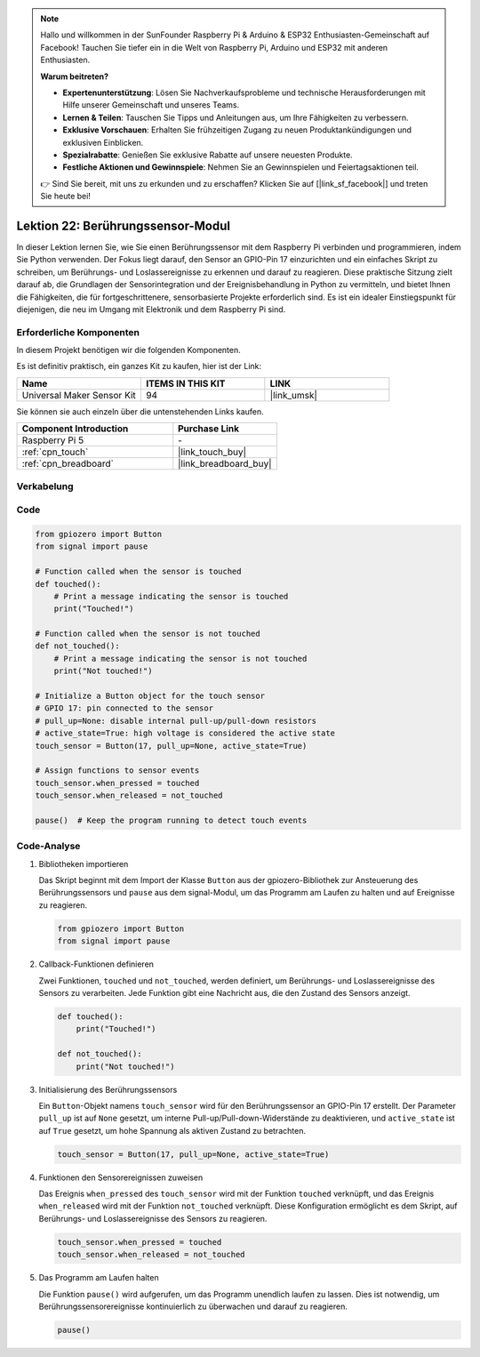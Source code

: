 .. note::

   Hallo und willkommen in der SunFounder Raspberry Pi & Arduino & ESP32 Enthusiasten-Gemeinschaft auf Facebook! Tauchen Sie tiefer ein in die Welt von Raspberry Pi, Arduino und ESP32 mit anderen Enthusiasten.

   **Warum beitreten?**

   - **Expertenunterstützung**: Lösen Sie Nachverkaufsprobleme und technische Herausforderungen mit Hilfe unserer Gemeinschaft und unseres Teams.
   - **Lernen & Teilen**: Tauschen Sie Tipps und Anleitungen aus, um Ihre Fähigkeiten zu verbessern.
   - **Exklusive Vorschauen**: Erhalten Sie frühzeitigen Zugang zu neuen Produktankündigungen und exklusiven Einblicken.
   - **Spezialrabatte**: Genießen Sie exklusive Rabatte auf unsere neuesten Produkte.
   - **Festliche Aktionen und Gewinnspiele**: Nehmen Sie an Gewinnspielen und Feiertagsaktionen teil.

   👉 Sind Sie bereit, mit uns zu erkunden und zu erschaffen? Klicken Sie auf [|link_sf_facebook|] und treten Sie heute bei!

.. _pi_lesson22_touch_sensor:

Lektion 22: Berührungssensor-Modul
==================================

In dieser Lektion lernen Sie, wie Sie einen Berührungssensor mit dem Raspberry Pi verbinden und programmieren, indem Sie Python verwenden. Der Fokus liegt darauf, den Sensor an GPIO-Pin 17 einzurichten und ein einfaches Skript zu schreiben, um Berührungs- und Loslassereignisse zu erkennen und darauf zu reagieren. Diese praktische Sitzung zielt darauf ab, die Grundlagen der Sensorintegration und der Ereignisbehandlung in Python zu vermitteln, und bietet Ihnen die Fähigkeiten, die für fortgeschrittenere, sensorbasierte Projekte erforderlich sind. Es ist ein idealer Einstiegspunkt für diejenigen, die neu im Umgang mit Elektronik und dem Raspberry Pi sind.

Erforderliche Komponenten
--------------------------

In diesem Projekt benötigen wir die folgenden Komponenten.

Es ist definitiv praktisch, ein ganzes Kit zu kaufen, hier ist der Link:

.. list-table::
    :widths: 20 20 20
    :header-rows: 1

    *   - Name	
        - ITEMS IN THIS KIT
        - LINK
    *   - Universal Maker Sensor Kit
        - 94
        - |link_umsk|

Sie können sie auch einzeln über die untenstehenden Links kaufen.

.. list-table::
    :widths: 30 20
    :header-rows: 1

    *   - Component Introduction
        - Purchase Link

    *   - Raspberry Pi 5
        - \-
    *   - :ref:`cpn_touch`
        - |link_touch_buy|
    *   - :ref:`cpn_breadboard`
        - |link_breadboard_buy|

Verkabelung
---------------------------

.. image:: img/Lesson_22_touch_Pi_bb.png
    :width: 100%

Code
---------------------------

.. code-block:: python

   from gpiozero import Button
   from signal import pause

   # Function called when the sensor is touched
   def touched():
       # Print a message indicating the sensor is touched
       print("Touched!")  

   # Function called when the sensor is not touched
   def not_touched():
       # Print a message indicating the sensor is not touched
       print("Not touched!")  

   # Initialize a Button object for the touch sensor
   # GPIO 17: pin connected to the sensor
   # pull_up=None: disable internal pull-up/pull-down resistors
   # active_state=True: high voltage is considered the active state
   touch_sensor = Button(17, pull_up=None, active_state=True)

   # Assign functions to sensor events
   touch_sensor.when_pressed = touched
   touch_sensor.when_released = not_touched

   pause()  # Keep the program running to detect touch events

Code-Analyse
---------------------------

#. Bibliotheken importieren
   
   Das Skript beginnt mit dem Import der Klasse ``Button`` aus der gpiozero-Bibliothek zur Ansteuerung des Berührungssensors und ``pause`` aus dem signal-Modul, um das Programm am Laufen zu halten und auf Ereignisse zu reagieren.

   .. code-block:: python

      from gpiozero import Button
      from signal import pause

#. Callback-Funktionen definieren
   
   Zwei Funktionen, ``touched`` und ``not_touched``, werden definiert, um Berührungs- und Loslassereignisse des Sensors zu verarbeiten. Jede Funktion gibt eine Nachricht aus, die den Zustand des Sensors anzeigt.

   .. code-block:: python

      def touched():
          print("Touched!")  

      def not_touched():
          print("Not touched!")  

#. Initialisierung des Berührungssensors
   
   Ein ``Button``-Objekt namens ``touch_sensor`` wird für den Berührungssensor an GPIO-Pin 17 erstellt. Der Parameter ``pull_up`` ist auf ``None`` gesetzt, um interne Pull-up/Pull-down-Widerstände zu deaktivieren, und ``active_state`` ist auf ``True`` gesetzt, um hohe Spannung als aktiven Zustand zu betrachten.

   .. code-block:: python

      touch_sensor = Button(17, pull_up=None, active_state=True)

#. Funktionen den Sensorereignissen zuweisen
   
   Das Ereignis ``when_pressed`` des ``touch_sensor`` wird mit der Funktion ``touched`` verknüpft, und das Ereignis ``when_released`` wird mit der Funktion ``not_touched`` verknüpft. Diese Konfiguration ermöglicht es dem Skript, auf Berührungs- und Loslassereignisse des Sensors zu reagieren.

   .. code-block:: python

      touch_sensor.when_pressed = touched
      touch_sensor.when_released = not_touched

#. Das Programm am Laufen halten
   
   Die Funktion ``pause()`` wird aufgerufen, um das Programm unendlich laufen zu lassen. Dies ist notwendig, um Berührungssensorereignisse kontinuierlich zu überwachen und darauf zu reagieren.

   .. code-block:: python

      pause()